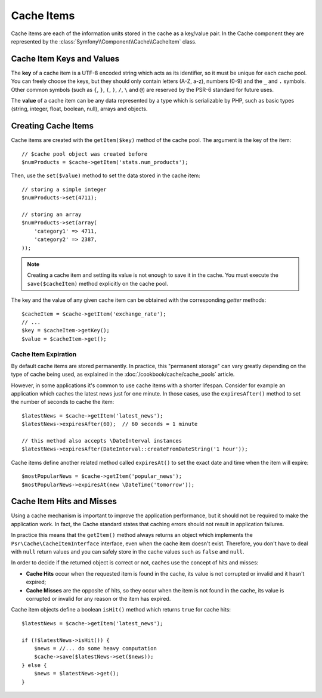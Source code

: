 .. index::
   single: Cache Item
   single: Cache Expiration
   single: Cache Exceptions

Cache Items
===========

Cache items are each of the information units stored in the cache as a key/value
pair. In the Cache component they are represented by the
:class:`Symfony\\Component\\Cache\\CacheItem` class.

Cache Item Keys and Values
--------------------------

The **key** of a cache item is a UTF-8 encoded string which acts as its
identifier, so it must be unique for each cache pool. You can freely choose the
keys, but they should only contain letters (A-Z, a-z), numbers (0-9) and the
``_`` and ``.`` symbols. Other common symbols (such as ``{``, ``}``, ``(``,
``)``, ``/``, ``\`` and ``@``) are reserved by the PSR-6 standard for future
uses.

The **value** of a cache item can be any data represented by a type which is
serializable by PHP, such as basic types (string, integer, float, boolean, null),
arrays and objects.

Creating Cache Items
--------------------

Cache items are created with the ``getItem($key)`` method of the cache pool. The
argument is the key of the item::

    // $cache pool object was created before
    $numProducts = $cache->getItem('stats.num_products');

Then, use the ``set($value)`` method to set the data stored in the cache item::

    // storing a simple integer
    $numProducts->set(4711);

    // storing an array
    $numProducts->set(array(
        'category1' => 4711,
        'category2' => 2387,
    ));

.. note::

    Creating a cache item and setting its value is not enough to save it in the
    cache. You must execute the ``save($cacheItem)`` method explicitly on the
    cache pool.

The key and the value of any given cache item can be obtained with the
corresponding *getter* methods::

    $cacheItem = $cache->getItem('exchange_rate');
    // ...
    $key = $cacheItem->getKey();
    $value = $cacheItem->get();

Cache Item Expiration
~~~~~~~~~~~~~~~~~~~~~

By default cache items are stored permanently. In practice, this "permanent
storage" can vary greatly depending on the type of cache being used, as
explained in the :doc:`/cookbook/cache/cache_pools` article.

However, in some applications it's common to use cache items with a shorter
lifespan. Consider for example an application which caches the latest news just
for one minute. In those cases, use the ``expiresAfter()`` method to set the
number of seconds to cache the item::

    $latestNews = $cache->getItem('latest_news');
    $latestNews->expiresAfter(60);  // 60 seconds = 1 minute

    // this method also accepts \DateInterval instances
    $latestNews->expiresAfter(DateInterval::createFromDateString('1 hour'));

Cache items define another related method called ``expiresAt()`` to set the
exact date and time when the item will expire::

    $mostPopularNews = $cache->getItem('popular_news');
    $mostPopularNews->expiresAt(new \DateTime('tomorrow'));

Cache Item Hits and Misses
--------------------------

Using a cache mechanism is important to improve the application performance, but
it should not be required to make the application work. In fact, the Cache
standard states that caching errors should not result in application failures.

In practice this means that the ``getItem()`` method always returns an object
which implements the ``Psr\Cache\CacheItemInterface`` interface, even when the
cache item doesn't exist. Therefore, you don't have to deal with ``null`` return
values and you can safely store in the cache values such as ``false`` and ``null``.

In order to decide if the returned object is correct or not, caches use the
concept of hits and misses:

* **Cache Hits** occur when the requested item is found in the cache, its value
  is not corrupted or invalid and it hasn't expired;
* **Cache Misses** are the opposite of hits, so they occur when the item is not
  found in the cache, its value is corrupted or invalid for any reason or the
  item has expired.

Cache item objects define a boolean ``isHit()`` method which returns ``true``
for cache hits::

    $latestNews = $cache->getItem('latest_news');

    if (!$latestNews->isHit()) {
        $news = //... do some heavy computation
        $cache->save($latestNews->set($news));
    } else {
        $news = $latestNews->get();
    }
